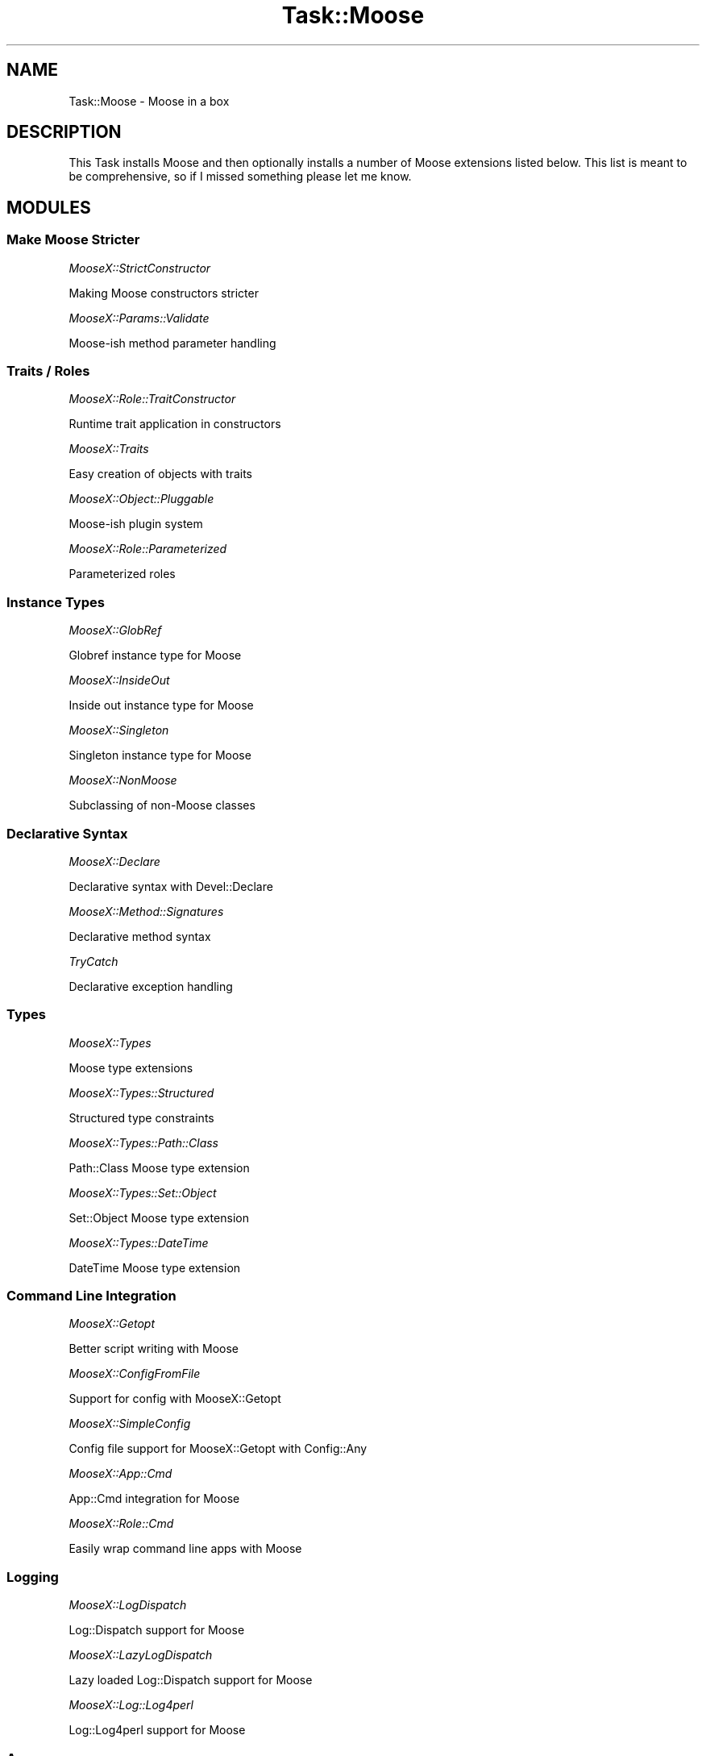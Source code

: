 .\" Automatically generated by Pod::Man 2.23 (Pod::Simple 3.14)
.\"
.\" Standard preamble:
.\" ========================================================================
.de Sp \" Vertical space (when we can't use .PP)
.if t .sp .5v
.if n .sp
..
.de Vb \" Begin verbatim text
.ft CW
.nf
.ne \\$1
..
.de Ve \" End verbatim text
.ft R
.fi
..
.\" Set up some character translations and predefined strings.  \*(-- will
.\" give an unbreakable dash, \*(PI will give pi, \*(L" will give a left
.\" double quote, and \*(R" will give a right double quote.  \*(C+ will
.\" give a nicer C++.  Capital omega is used to do unbreakable dashes and
.\" therefore won't be available.  \*(C` and \*(C' expand to `' in nroff,
.\" nothing in troff, for use with C<>.
.tr \(*W-
.ds C+ C\v'-.1v'\h'-1p'\s-2+\h'-1p'+\s0\v'.1v'\h'-1p'
.ie n \{\
.    ds -- \(*W-
.    ds PI pi
.    if (\n(.H=4u)&(1m=24u) .ds -- \(*W\h'-12u'\(*W\h'-12u'-\" diablo 10 pitch
.    if (\n(.H=4u)&(1m=20u) .ds -- \(*W\h'-12u'\(*W\h'-8u'-\"  diablo 12 pitch
.    ds L" ""
.    ds R" ""
.    ds C` ""
.    ds C' ""
'br\}
.el\{\
.    ds -- \|\(em\|
.    ds PI \(*p
.    ds L" ``
.    ds R" ''
'br\}
.\"
.\" Escape single quotes in literal strings from groff's Unicode transform.
.ie \n(.g .ds Aq \(aq
.el       .ds Aq '
.\"
.\" If the F register is turned on, we'll generate index entries on stderr for
.\" titles (.TH), headers (.SH), subsections (.SS), items (.Ip), and index
.\" entries marked with X<> in POD.  Of course, you'll have to process the
.\" output yourself in some meaningful fashion.
.ie \nF \{\
.    de IX
.    tm Index:\\$1\t\\n%\t"\\$2"
..
.    nr % 0
.    rr F
.\}
.el \{\
.    de IX
..
.\}
.\"
.\" Accent mark definitions (@(#)ms.acc 1.5 88/02/08 SMI; from UCB 4.2).
.\" Fear.  Run.  Save yourself.  No user-serviceable parts.
.    \" fudge factors for nroff and troff
.if n \{\
.    ds #H 0
.    ds #V .8m
.    ds #F .3m
.    ds #[ \f1
.    ds #] \fP
.\}
.if t \{\
.    ds #H ((1u-(\\\\n(.fu%2u))*.13m)
.    ds #V .6m
.    ds #F 0
.    ds #[ \&
.    ds #] \&
.\}
.    \" simple accents for nroff and troff
.if n \{\
.    ds ' \&
.    ds ` \&
.    ds ^ \&
.    ds , \&
.    ds ~ ~
.    ds /
.\}
.if t \{\
.    ds ' \\k:\h'-(\\n(.wu*8/10-\*(#H)'\'\h"|\\n:u"
.    ds ` \\k:\h'-(\\n(.wu*8/10-\*(#H)'\`\h'|\\n:u'
.    ds ^ \\k:\h'-(\\n(.wu*10/11-\*(#H)'^\h'|\\n:u'
.    ds , \\k:\h'-(\\n(.wu*8/10)',\h'|\\n:u'
.    ds ~ \\k:\h'-(\\n(.wu-\*(#H-.1m)'~\h'|\\n:u'
.    ds / \\k:\h'-(\\n(.wu*8/10-\*(#H)'\z\(sl\h'|\\n:u'
.\}
.    \" troff and (daisy-wheel) nroff accents
.ds : \\k:\h'-(\\n(.wu*8/10-\*(#H+.1m+\*(#F)'\v'-\*(#V'\z.\h'.2m+\*(#F'.\h'|\\n:u'\v'\*(#V'
.ds 8 \h'\*(#H'\(*b\h'-\*(#H'
.ds o \\k:\h'-(\\n(.wu+\w'\(de'u-\*(#H)/2u'\v'-.3n'\*(#[\z\(de\v'.3n'\h'|\\n:u'\*(#]
.ds d- \h'\*(#H'\(pd\h'-\w'~'u'\v'-.25m'\f2\(hy\fP\v'.25m'\h'-\*(#H'
.ds D- D\\k:\h'-\w'D'u'\v'-.11m'\z\(hy\v'.11m'\h'|\\n:u'
.ds th \*(#[\v'.3m'\s+1I\s-1\v'-.3m'\h'-(\w'I'u*2/3)'\s-1o\s+1\*(#]
.ds Th \*(#[\s+2I\s-2\h'-\w'I'u*3/5'\v'-.3m'o\v'.3m'\*(#]
.ds ae a\h'-(\w'a'u*4/10)'e
.ds Ae A\h'-(\w'A'u*4/10)'E
.    \" corrections for vroff
.if v .ds ~ \\k:\h'-(\\n(.wu*9/10-\*(#H)'\s-2\u~\d\s+2\h'|\\n:u'
.if v .ds ^ \\k:\h'-(\\n(.wu*10/11-\*(#H)'\v'-.4m'^\v'.4m'\h'|\\n:u'
.    \" for low resolution devices (crt and lpr)
.if \n(.H>23 .if \n(.V>19 \
\{\
.    ds : e
.    ds 8 ss
.    ds o a
.    ds d- d\h'-1'\(ga
.    ds D- D\h'-1'\(hy
.    ds th \o'bp'
.    ds Th \o'LP'
.    ds ae ae
.    ds Ae AE
.\}
.rm #[ #] #H #V #F C
.\" ========================================================================
.\"
.IX Title "Task::Moose 3"
.TH Task::Moose 3 "2009-09-27" "perl v5.12.3" "User Contributed Perl Documentation"
.\" For nroff, turn off justification.  Always turn off hyphenation; it makes
.\" way too many mistakes in technical documents.
.if n .ad l
.nh
.SH "NAME"
Task::Moose \- Moose in a box
.SH "DESCRIPTION"
.IX Header "DESCRIPTION"
This Task installs Moose and then optionally installs a number of 
Moose extensions listed below. This list is meant to be comprehensive, 
so if I missed something please let me know.
.SH "MODULES"
.IX Header "MODULES"
.SS "Make Moose Stricter"
.IX Subsection "Make Moose Stricter"
\fIMooseX::StrictConstructor\fR
.IX Subsection "MooseX::StrictConstructor"
.PP
Making Moose constructors stricter
.PP
\fIMooseX::Params::Validate\fR
.IX Subsection "MooseX::Params::Validate"
.PP
Moose-ish method parameter handling
.SS "Traits / Roles"
.IX Subsection "Traits / Roles"
\fIMooseX::Role::TraitConstructor\fR
.IX Subsection "MooseX::Role::TraitConstructor"
.PP
Runtime trait application in constructors
.PP
\fIMooseX::Traits\fR
.IX Subsection "MooseX::Traits"
.PP
Easy creation of objects with traits
.PP
\fIMooseX::Object::Pluggable\fR
.IX Subsection "MooseX::Object::Pluggable"
.PP
Moose-ish plugin system
.PP
\fIMooseX::Role::Parameterized\fR
.IX Subsection "MooseX::Role::Parameterized"
.PP
Parameterized roles
.SS "Instance Types"
.IX Subsection "Instance Types"
\fIMooseX::GlobRef\fR
.IX Subsection "MooseX::GlobRef"
.PP
Globref instance type for Moose
.PP
\fIMooseX::InsideOut\fR
.IX Subsection "MooseX::InsideOut"
.PP
Inside out instance type for Moose
.PP
\fIMooseX::Singleton\fR
.IX Subsection "MooseX::Singleton"
.PP
Singleton instance type for Moose
.PP
\fIMooseX::NonMoose\fR
.IX Subsection "MooseX::NonMoose"
.PP
Subclassing of non-Moose classes
.SS "Declarative Syntax"
.IX Subsection "Declarative Syntax"
\fIMooseX::Declare\fR
.IX Subsection "MooseX::Declare"
.PP
Declarative syntax with Devel::Declare
.PP
\fIMooseX::Method::Signatures\fR
.IX Subsection "MooseX::Method::Signatures"
.PP
Declarative method syntax
.PP
\fITryCatch\fR
.IX Subsection "TryCatch"
.PP
Declarative exception handling
.SS "Types"
.IX Subsection "Types"
\fIMooseX::Types\fR
.IX Subsection "MooseX::Types"
.PP
Moose type extensions
.PP
\fIMooseX::Types::Structured\fR
.IX Subsection "MooseX::Types::Structured"
.PP
Structured type constraints
.PP
\fIMooseX::Types::Path::Class\fR
.IX Subsection "MooseX::Types::Path::Class"
.PP
Path::Class Moose type extension
.PP
\fIMooseX::Types::Set::Object\fR
.IX Subsection "MooseX::Types::Set::Object"
.PP
Set::Object Moose type extension
.PP
\fIMooseX::Types::DateTime\fR
.IX Subsection "MooseX::Types::DateTime"
.PP
DateTime Moose type extension
.SS "Command Line Integration"
.IX Subsection "Command Line Integration"
\fIMooseX::Getopt\fR
.IX Subsection "MooseX::Getopt"
.PP
Better script writing with Moose
.PP
\fIMooseX::ConfigFromFile\fR
.IX Subsection "MooseX::ConfigFromFile"
.PP
Support for config with MooseX::Getopt
.PP
\fIMooseX::SimpleConfig\fR
.IX Subsection "MooseX::SimpleConfig"
.PP
Config file support for MooseX::Getopt with Config::Any
.PP
\fIMooseX::App::Cmd\fR
.IX Subsection "MooseX::App::Cmd"
.PP
App::Cmd integration for Moose
.PP
\fIMooseX::Role::Cmd\fR
.IX Subsection "MooseX::Role::Cmd"
.PP
Easily wrap command line apps with Moose
.SS "Logging"
.IX Subsection "Logging"
\fIMooseX::LogDispatch\fR
.IX Subsection "MooseX::LogDispatch"
.PP
Log::Dispatch support for Moose
.PP
\fIMooseX::LazyLogDispatch\fR
.IX Subsection "MooseX::LazyLogDispatch"
.PP
Lazy loaded Log::Dispatch support for Moose
.PP
\fIMooseX::Log::Log4perl\fR
.IX Subsection "MooseX::Log::Log4perl"
.PP
Log::Log4perl support for Moose
.SS "Async"
.IX Subsection "Async"
\fIMooseX::POE\fR
.IX Subsection "MooseX::POE"
.PP
Moose wrapped \s-1POE\s0
.PP
\fIMooseX::Workers\fR
.IX Subsection "MooseX::Workers"
.PP
Sub-process management for asynchronous tasks using Moose and \s-1POE\s0
.SS "Utility Roles"
.IX Subsection "Utility Roles"
\fIMooseX::Daemonize\fR
.IX Subsection "MooseX::Daemonize"
.PP
Daemonization support roles for Moose
.PP
\fIMooseX::Param\fR
.IX Subsection "MooseX::Param"
.PP
CGI-style parameter role
.PP
\fIMooseX::Iterator\fR
.IX Subsection "MooseX::Iterator"
.PP
Moose-ish iterator support role
.PP
\fIMooseX::Clone\fR
.IX Subsection "MooseX::Clone"
.PP
More robust and flexible cloning support
.PP
\fIMooseX::Storage\fR
.IX Subsection "MooseX::Storage"
.PP
Moose serialization
.SS "Other Useful Extensions"
.IX Subsection "Other Useful Extensions"
\fIMoose::Autobox\fR
.IX Subsection "Moose::Autobox"
.PP
Autoboxing support
.PP
\fIMooseX::ClassAttribute\fR
.IX Subsection "MooseX::ClassAttribute"
.PP
Class attributes for Moose
.PP
\fIMooseX::SemiAffordanceAccessor\fR
.IX Subsection "MooseX::SemiAffordanceAccessor"
.PP
Support for \s-1PBP\s0 style accessors
.PP
\fInamespace::autoclean\fR
.IX Subsection "namespace::autoclean"
.PP
Keep imported subroutines out of your class's namespace
.SS "Utilities"
.IX Subsection "Utilities"
\fIPod::Coverage::Moose\fR
.IX Subsection "Pod::Coverage::Moose"
.PP
Pod::Coverage extension for Moose
.SH "NOTES"
.IX Header "NOTES"
MooseX::AttributeHelpers has been removed from this list because
its functionality has been subsumed into Moose itself. See
Moose::Meta::Attribute::Native for more details.
.SH "BUGS"
.IX Header "BUGS"
All complex software has bugs lurking in it, and this module is no 
exception. If you find a bug please either email me, or add the bug
to cpan-RT.
.SH "AUTHOR"
.IX Header "AUTHOR"
Stevan Little <stevan.little@iinteractive.com>
.PP
Jesse Luehrs <doy at tozt dot net>
.PP
Chris Prather <chris@prather.org>
.SH "COPYRIGHT AND LICENSE"
.IX Header "COPYRIGHT AND LICENSE"
Copyright 2008\-2009 Infinity Interactive, Inc.
.PP
<http://www.iinteractive.com>
.PP
This library is free software; you can redistribute it and/or modify
it under the same terms as Perl itself.
